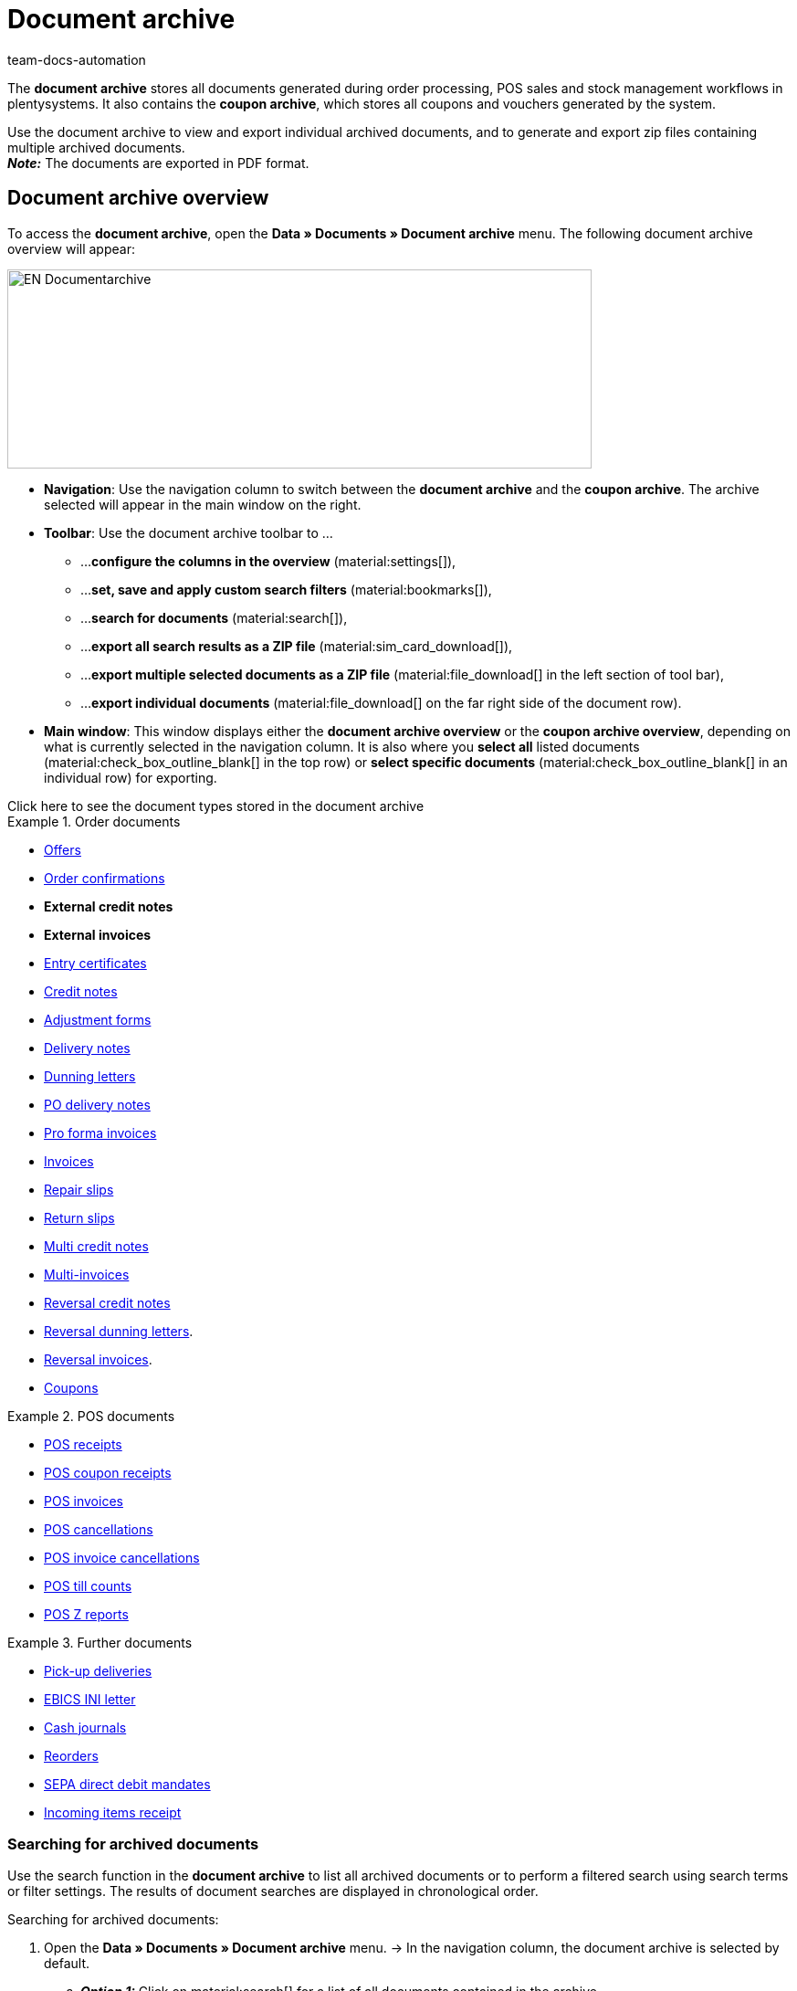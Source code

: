 = Document archive
:keywords: document, documents, archive, multiple PDF documents, exporting files, exporting documents, exporting vouchers, archived, archived documents, archiving documents, archive invoice
:author: team-docs-automation
:description: Learn how to find your archived order documents or POS documents in PDF format.


The *document archive* stores all documents generated during order processing, POS sales and stock management workflows in plentysystems. It also contains the *coupon archive*, which stores all coupons and vouchers generated by the system. + 

Use the document archive to view and export individual archived documents, and to generate and export zip files containing multiple archived documents. +
*_Note:_* The documents are exported in PDF format.

[#Document-archive-overview]
== Document archive overview

To access the *document archive*, open the *Data » Documents » Document archive* menu. The following document archive overview will appear:

image::EN-Documentarchive.png[width=640, height=218]

* *Navigation*: Use the navigation column to switch between the *document archive* and the *coupon archive*. The archive selected will appear in the main window on the right. +

* *Toolbar*: Use the document archive toolbar to ... +
** ...*configure the columns in the overview* (material:settings[]),
** ...*set, save and apply custom search filters* (material:bookmarks[]),
** ...*search for documents* (material:search[]),
** ...*export all search results as a ZIP file* (material:sim_card_download[]),
** ...*export multiple selected documents as a ZIP file* (material:file_download[] in the left section of tool bar),
** ...*export individual documents* (material:file_download[] on the far right side of the document row).

* *Main window*: This window displays either the *document archive overview* or the *coupon archive overview*, depending on what is currently selected in the navigation column. It is also where you *select all* listed documents (material:check_box_outline_blank[] in the top row) or *select specific documents* (material:check_box_outline_blank[] in an individual row) for exporting.


[.collapseBox]
.Click here to see the document types stored in the document archive 
--

[.row]
====
[.col-md-4]
.Order documents
=====
* xref:orders:generating-offer.adoc#[Offers]
* xref:orders:generating-order-confirmation.adoc#[Order confirmations]
* *External credit notes*
* *External invoices*
* xref:orders:generating-an-entry-certificate-gelangensbestaetigung.adoc#[Entry certificates]
* xref:orders:generating-credit-notes.adoc#[Credit notes]
* xref:orders:generating-adjustment-form.adoc#[Adjustment forms]
* xref:orders:generating-delivery-notes.adoc#[Delivery notes]
* xref:orders:generating-dunning-letters.adoc#[Dunning letters]
* xref:stock-management:working-with-redistributions.adoc#800[PO delivery notes]
* xref:orders:generating-pro-forma-invoice.adoc#[Pro forma invoices]
* xref:orders:generating-invoices.adoc#[Invoices]
* xref:orders:generating-repair-slip.adoc#[Repair slips]
* xref:orders:generating-return-slips.adoc#[Return slips]
* xref:orders:order-type-multi-order.adoc#generate-multi-credit-note[Multi credit notes]
* xref:orders:order-type-multi-order.adoc#generate-multi-order[Multi-invoices]
* xref:orders:order-type-credit-note.adoc#correct-and-cancel-credit-note-document[Reversal credit notes]
* xref:orders:generating-dunning-letters.adoc#400[Reversal dunning letters].
* xref:orders:generating-invoices.adoc#400[Reversal invoices].
* xref:orders:coupons.adoc#[Coupons]
=====

[.col-md-4]
.POS documents
=====
* xref:pos:integrating-plentymarkets-pos.adoc#1000[POS receipts]
* xref:pos:plentymarkets-pos-for-pos-users.adoc#210[POS coupon receipts]
* xref:pos:plentymarkets-pos-for-pos-users.adoc#210[POS invoices]
* xref:pos:plentymarkets-pos-for-pos-users.adoc#210[POS cancellations]
* xref:pos:plentymarkets-pos-for-pos-users.adoc#210[POS invoice cancellations]
* xref:pos:plentymarkets-pos-for-pos-users.adoc#450[POS till counts]
* xref:pos:plentymarkets-pos-for-pos-users.adoc#230[POS Z reports]
=====

[.col-md-4]
.Further documents
=====
* xref:orders:generating-pick-up-delivery.adoc#[Pick-up deliveries]
* xref:payment:managing-bank-details.adoc#70[EBICS INI letter]
* xref:pos:integrating-plentymarkets-pos.adoc#400[Cash journals]
* xref:stock-management:working-with-reorders.adoc#140[Reorders]
* xref:payment:managing-bank-details.adoc#220[SEPA direct debit mandates]
* xref:stock-management:new-incoming-items.adoc#[Incoming items receipt]
=====
====
--

[#Searching-for-archived-documents]
=== Searching for archived documents

Use the search function in the *document archive* to list all archived documents or to perform a filtered search using search terms or filter settings. The results of document searches are displayed in chronological order. +


[.instruction]
Searching for archived documents:

. Open the *Data » Documents » Document archive* menu.
→ In the navigation column, the document archive is selected by default.
.. *_Option 1:_* Click on material:search[] for a list of all documents contained in the archive.
.. *_Option 2:_* Enter a search term in the search field and click on material:search[] to list all archived documents with that search term in their name.
.. *_Option 3:_* Click on material:tune[] to perform a filtered search. +  
→ The filter settings window opens. 
... Adjust the filter settings as necessary, then click on *Search* (material:search[]) to display the search results. + 
*_Note:_* Refer to <<#table-search-options-document-archive>> for descriptions of the available filter settings.


[[table-search-options-document-archive]]
.Options in the *Search* tab.
[cols="1,3"]
|====
|Setting |Explanation

| *Document number with prefix*
|Enter a document number with its prefix to find the document with that document number.

| *Order ID*
|Enter an order ID to filter for documents created for the order with that order ID.

| *Status*
|Select a status from the drop-down list to filter for documents with that status.

| *Client*
|Select a client from the drop-down list to filter for documents generated via that client.

| *Creation date*
|Enter a date or a time range to filter for documents created on that date / within that time range.

| *Contact ID*
|Enter a contact ID to filter for documents containing that contact ID.

| *Document type*
|Select a document type from the drop-down list to filter for documents of that document type.

| *Tags*
|Select a tag from the drop-down list to filter for documents that have been assigned that tag.

| *Display date*
|Enter a date or a time range to filter for documents in which the entered date / a date within the entered time range is displayed as the document date.
|====


[#200]
=== Exporting multiple archived documents

There are two ways to export multiple documents from the document archive. You can either +

* export all of the search results (material:sim_card_download[]), or 
* export a group of documents selected from the search results (material:file_download[]) . + 

In both cases, the document bundles are downloaded as a ZIP file.

[.instruction]
Exporting multiple documents as a ZIP file:

. Open the *Data » Documents » Document archive* menu.
. In the navigation column, select the document archive.
. Perform a filtered search as described in <<#Searching-for-archived-documents>>.
.. *_Option 1:_* To download all of the search results, click on *Download all search results* (material:sim_card_download[]) in the left corner of the toolbar. +
*_Note:_* To enable the material:sim_card_download[] button, you must first perform a filtered search.
.. *_Option 2:_* To download a selection of documents from the search results, select the documents you want to download (material:check_box_outline_blank[]), then click on *Download selected documents* (material:file_download[]) in the left corner of the toolbar. +

→ The ZIP file will be exported.


[IMPORTANT]
.If your export fails, please note the following:
====
Failed exports tend to result from excessively large export file sizes. +
*_Tip:_* To reduce the size of your export file, narrow the time range for your search. If your system generates a high number of especially large documents, you may need to narrow the time range all the way down to one day.
====

[#300]
=== Exporting individual archived documents

You can also export individual documents from the document archive.

[.instruction]
Exporting individual documents:

. Open the *Data » Documents » Document archive* menu.
. In the navigation column, select the document archive.
. Perform a filtered search as described in <<#Searching-for-archived-documents>>.
. Select the document you want to export (material:check_box_outline_blank[]).
. Click on *Download selected document* (material:file_download[]) in the far right of the document row. +
→ The document is exported. + 


[NOTE]
.What does a greyed out (material:file_download[]) icon mean?
====
If the (material:file_download[]) icon in the far right of a document row is greyed out, it means that the document in question is still in the process of being created.
====


[#Coupon-archive-overview]
== Coupon archive overview

The coupon archive stores all promotional coupons and gift cards generated in plentysystems.

To access the coupon archive, open the *Data » Documents » Document archive* menu and, in the side navigation, select *Coupon*. The following coupon archive overview will appear:

image::EN-Documentarchive-coupon.png[width=640, height=237]

* *Navigation*: Use the navigation column to switch between the document archive and the coupon archive. The area selected will appear in the main window on the right: +

* *Toolbar*: Use the coupon archive toolbar to... +
** ...*configure the columns* that appear in the main window (material:settings[]),
** ...*perform a filtered search* and have the search results displayed in the overview (material:search[]),
** ...*export individual coupons* (material:file_download[] on the far right side of the document row), 
** ...*export all selected coupons as a zip file* (material:file_download[] in the left section of tool bar).

* *Main window*: This window displays either the *document archive overview* or the *coupon archive overview*, depending on what is currently selected in the navigation column. It is also where you *select all* listed coupons (material:check_box_outline_blank[] in the top row) or *select specific coupons* (material:check_box_outline_blank[] in an individual row) for exporting.

[#Searching-for-archived-coupons]
=== Searching for archived coupons

Use the search function in the *coupon archive* to list all archived coupons or to search for coupons that match set filters. The results of a coupon search are displayed in chronological order. +



[.instruction]
Searching for archived coupons:

. Open the *Data » Documents » Document archive* menu.
. In the navigation column, select the *coupon archive*.
.. *_Option 1:_* Click on material:search[] for a list of all coupons contained in the archive.
.. *_Option 2:_* Click on material:tune[] to perform a filtered search. + 
→ The filter settings window opens. 
... Adjust the filter settings as necessary, then click on *Search* (material:search[]) to display the search results. + 
*_Note:_* Refer to <<#table-search-options-coupon-archive>> for descriptions of the available filter settings. 


[[table-search-options-coupon-archive]]
.Options in the *Search* tab.
[cols="1,3"]
|====
|Setting |Explanation

| *Type*
|Enter a coupon type to filter for coupons of that type. + 

Available coupon types: + 
*Coupons*, which are redeemable in plentysystems onlineshops . +
*Vouchers*, which are redeemable with third parties. 

| *Client*
|Select a client from the drop-down list to filter for coupons generated via that client.

| *Creation date*
|Enter a date or a time range to filter for coupons created on that date / within that time range.

|====


[#Exporting-archived-coupons]
=== Exporting archived coupons

[.instruction]
Exporting archived coupons:

. Open the *Data » Documents » Document archive* menu.
. Perform a search as described in <<#Searching-for-archived-coupons>>.
. Select the coupons you want to export (material:check_box_outline_blank[])
.. If you select only one coupon for export, click on *Download coupon* (material:sim_card_download[]) in the far right of the coupon row. + 
→ The coupon is exported.
.. If you select multiple coupons for export, click on *Download as ZIP file* (material:sim_card_download[]) in the left corner of the toolbar. +
→ The coupons are exported as a ZIP file.


[NOTE]
.What does a greyed out (material:file_download[]) icon mean?
====
If the (material:file_download[]) icon in the far right of a coupon row is greyed out, it means that the coupon in question is still in the process of being created.
====